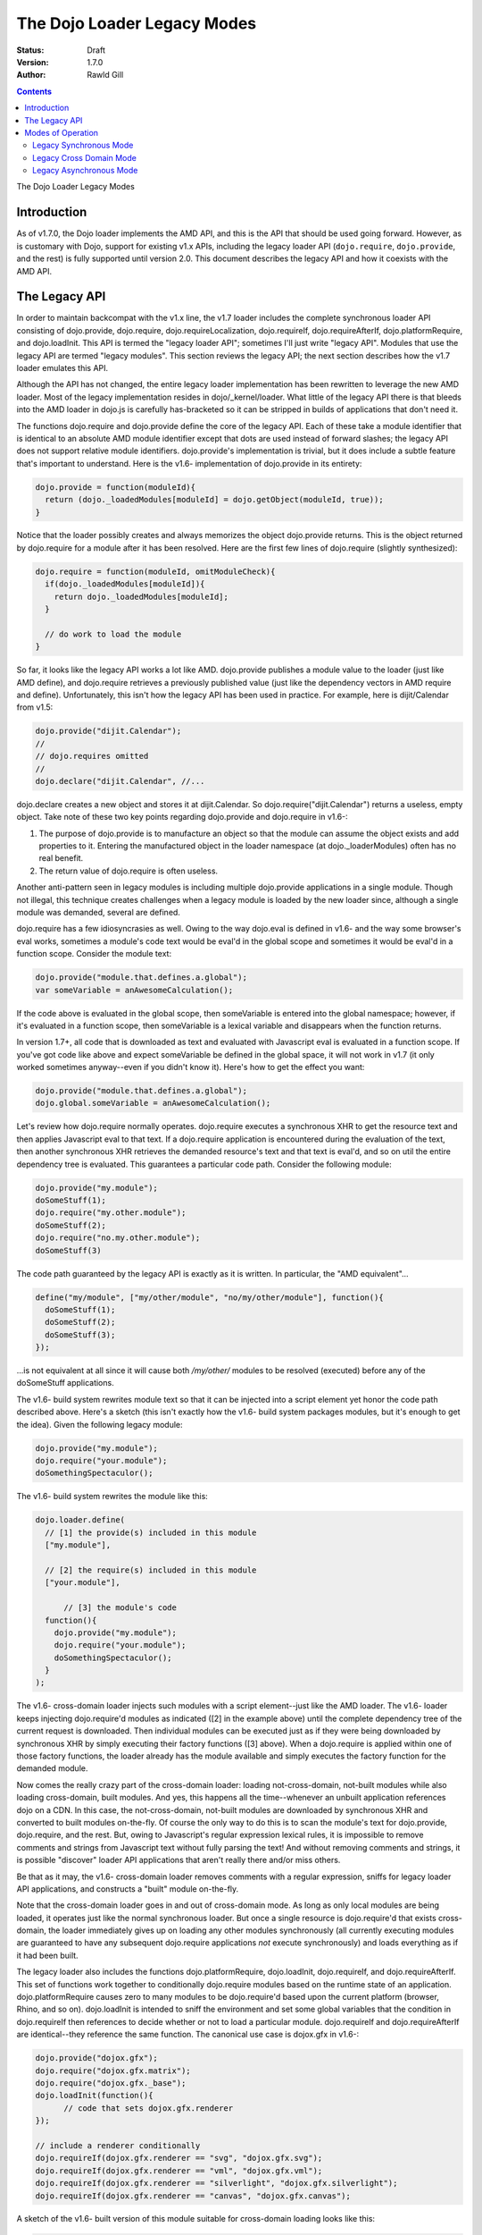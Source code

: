 .. _loader/index/legacy:

The Dojo Loader Legacy Modes
============================

:Status: Draft
:Version: 1.7.0
:Author: Rawld Gill

.. contents::
   :depth: 3

The Dojo Loader Legacy Modes

============
Introduction
============

As of v1.7.0, the Dojo loader implements the AMD API, and this is the API that should be used going forward. However, as
is customary with Dojo, support for existing v1.x APIs, including the legacy loader API (``dojo.require``,
``dojo.provide``, and the rest) is fully supported until version 2.0. This document describes the legacy API and how it
coexists with the AMD API.

==============
The Legacy API
==============

In order to maintain backcompat with the v1.x line, the v1.7 loader includes the complete synchronous loader API
consisting of dojo.provide, dojo.require, dojo.requireLocalization, dojo.requireIf, dojo.requireAfterIf,
dojo.platformRequire, and dojo.loadInit. This API is termed the "legacy loader API"; sometimes I'll just write "legacy
API". Modules that use the legacy API are termed "legacy modules". This section reviews the legacy API; the next section
describes how the v1.7 loader emulates this API.

Although the API has not changed, the entire legacy loader implementation has been rewritten to leverage the new AMD
loader. Most of the legacy implementation resides in dojo/_kernel/loader. What little of the legacy API there is that
bleeds into the AMD loader in dojo.js is carefully has-bracketed so it can be stripped in builds of applications that
don't need it.

The functions dojo.require and dojo.provide define the core of the legacy API. Each of these take a module identifier
that is identical to an absolute AMD module identifier except that dots are used instead of forward slashes; the legacy
API does not support relative module identifiers. dojo.provide's implementation is trivial, but it does include a subtle
feature that's important to understand. Here is the v1.6- implementation of dojo.provide in its entirety:

.. code-block :: javascript

  dojo.provide = function(moduleId){
    return (dojo._loadedModules[moduleId] = dojo.getObject(moduleId, true));
  }

Notice that the loader possibly creates and always memorizes the object dojo.provide returns. This is the object
returned by dojo.require for a module after it has been resolved. Here are the first few lines of dojo.require (slightly
synthesized):

.. code-block :: javascript

  dojo.require = function(moduleId, omitModuleCheck){
    if(dojo._loadedModules[moduleId]){
      return dojo._loadedModules[moduleId];
    }

    // do work to load the module
  }

So far, it looks like the legacy API works a lot like AMD. dojo.provide publishes a module value to the loader (just
like AMD define), and dojo.require retrieves a previously published value (just like the dependency vectors in AMD require
and define). Unfortunately, this isn't how the legacy API has been used in practice. For example, here is dijit/Calendar
from v1.5:

.. code-block :: javascript

  dojo.provide("dijit.Calendar");
  //
  // dojo.requires omitted
  //
  dojo.declare("dijit.Calendar", //...

dojo.declare creates a new object and stores it at dijit.Calendar. So dojo.require("dijit.Calendar") returns a
useless, empty object. Take note of these two key points regarding dojo.provide and dojo.require in v1.6-:

1. The purpose of dojo.provide is to manufacture an object so that the module can assume the object exists and add
   properties to it. Entering the manufactured object in the loader namespace (at dojo._loaderModules) often has no
   real benefit.

2. The return value of dojo.require is often useless.

Another anti-pattern seen in legacy modules is including multiple dojo.provide applications in a single module. Though
not illegal, this technique creates challenges when a legacy module is loaded by the new loader since, although a single
module was demanded, several are defined.

dojo.require has a few idiosyncrasies as well. Owing to the way dojo.eval is defined in v1.6- and the way some browser's eval
works, sometimes a module's code text would be eval'd in the global scope and sometimes it would be eval'd in a function
scope. Consider the module text:

.. code-block :: javascript

  dojo.provide("module.that.defines.a.global");
  var someVariable = anAwesomeCalculation();

If the code above is evaluated in the global scope, then someVariable is entered into the global namespace; however, if
it's evaluated in a function scope, then someVariable is a lexical variable and disappears when the function returns.

In version 1.7+, all code that is downloaded as text and evaluated with Javascript eval is evaluated in a function
scope. If you've got code like above and expect someVariable be defined in the global space, it will not work in v1.7
(it only worked sometimes anyway--even if you didn't know it). Here's how to get the effect you want:

.. code-block :: javascript

  dojo.provide("module.that.defines.a.global");
  dojo.global.someVariable = anAwesomeCalculation();

Let's review how dojo.require normally operates. dojo.require executes a synchronous XHR to get the resource text and
then applies Javascript eval to that text. If a dojo.require application is encountered during the evaluation of the
text, then another synchronous XHR retrieves the demanded resource's text and that text is eval'd, and so on util the
entire dependency tree is evaluated. This guarantees a particular code path. Consider the following module:

.. code-block :: javascript

  dojo.provide("my.module");
  doSomeStuff(1);
  dojo.require("my.other.module");
  doSomeStuff(2);
  dojo.require("no.my.other.module");
  doSomeStuff(3)

The code path guaranteed by the legacy API is exactly as it is written. In particular, the "AMD equivalent"...

.. code-block :: javascript

  define("my/module", ["my/other/module", "no/my/other/module"], function(){
    doSomeStuff(1);
    doSomeStuff(2);
    doSomeStuff(3);
  });

...is not equivalent at all since it will cause both */my/other/* modules to be resolved (executed) before any of the
doSomeStuff applications.

The v1.6- build system rewrites module text so that it can be injected into a script element yet honor the code path
described above. Here's a sketch (this isn't exactly how the v1.6- build system packages modules, but it's enough to get
the idea). Given the following legacy module:

.. code-block :: javascript

  dojo.provide("my.module");
  dojo.require("your.module");
  doSomethingSpectaculor();

The v1.6- build system rewrites the module like this:

.. code-block :: javascript

  dojo.loader.define(
    // [1] the provide(s) included in this module
    ["my.module"],

    // [2] the require(s) included in this module
    ["your.module"],

	// [3] the module's code
    function(){
      dojo.provide("my.module");
      dojo.require("your.module");
      doSomethingSpectaculor();
    }
  );

The v1.6- cross-domain loader injects such modules with a script element--just like the AMD loader. The v1.6- loader
keeps injecting dojo.require'd modules as indicated ([2] in the example above) until the complete dependency tree of the
current request is downloaded. Then individual modules can be executed just as if they were being downloaded by
synchronous XHR by simply executing their factory functions ([3] above). When a dojo.require is applied within one of
those factory functions, the loader already has the module available and simply executes the factory function for the
demanded module.

Now comes the really crazy part of the cross-domain loader: loading not-cross-domain, not-built modules while also
loading cross-domain, built modules. And yes, this happens all the time--whenever an unbuilt application references dojo
on a CDN. In this case, the not-cross-domain, not-built modules are downloaded by synchronous XHR and converted to built
modules on-the-fly. Of course the only way to do this is to scan the module's text for dojo.provide, dojo.require, and
the rest. But, owing to Javascript's regular expression lexical rules, it is impossible to remove comments and strings
from Javascript text without fully parsing the text! And without removing comments and strings, it is possible
"discover" loader API applications that aren't really there and/or miss others.

Be that as it may, the v1.6- cross-domain loader removes comments with a regular expression, sniffs for legacy loader
API applications, and constructs a "built" module on-the-fly.

Note that the cross-domain loader goes in and out of cross-domain mode. As long as only local modules are being loaded,
it operates just like the normal synchronous loader. But once a single resource is dojo.require'd that exists
cross-domain, the loader immediately gives up on loading any other modules synchronously (all currently executing
modules are guaranteed to have any subsequent dojo.require applications *not* execute synchronously) and loads everything
as if it had been built.

The legacy loader also includes the functions dojo.platformRequire, dojo.loadInit, dojo.requireIf, and
dojo.requireAfterIf. This set of functions work together to conditionally dojo.require modules based on the runtime
state of an application. dojo.platformRequire causes zero to many modules to be dojo.require'd based upon the current
platform (browser, Rhino, and so on).  dojo.loadInit is intended to sniff the environment and set some global variables
that the condition in dojo.requireIf then references to decide whether or not to load a particular
module. dojo.requireIf and dojo.requireAfterIf are identical--they reference the same function. The canonical use case
is dojox.gfx in v1.6-:

.. code-block :: javascript

  dojo.provide("dojox.gfx");
  dojo.require("dojox.gfx.matrix");
  dojo.require("dojox.gfx._base");
  dojo.loadInit(function(){
  	// code that sets dojox.gfx.renderer
  });
  
  // include a renderer conditionally
  dojo.requireIf(dojox.gfx.renderer == "svg", "dojox.gfx.svg");
  dojo.requireIf(dojox.gfx.renderer == "vml", "dojox.gfx.vml");
  dojo.requireIf(dojox.gfx.renderer == "silverlight", "dojox.gfx.silverlight");
  dojo.requireIf(dojox.gfx.renderer == "canvas", "dojox.gfx.canvas");

A sketch of the v1.6- built version of this module suitable for cross-domain loading looks like this:

.. code-block :: javascript

  dojo.loadInit(function(){
    // code that sets dojox.gfx.renderer
  });

  dojo.loader.define(
    // [1] the dojo.provide(s) included in this module
    ["dojox.gfx"],
  
    // [2] the dojo.require(s) included in this module
    [
      "dojox.gfx.matrix",
      "dojox.gfx._base",
      [dojox.gfx.renderer == "svg", "dojox.gfx.svg"],
      [dojox.gfx.renderer == "vml", "dojox.gfx.vml"],
      [dojox.gfx.renderer == "silverlight", "dojox.gfx.silverlight"],
      [dojox.gfx.renderer == "canvas", "dojox.gfx.canvas"]
    ],

    // [3] the module's code
    function(){
    }
  );

The cross-domain loader causes the dojo.loadInit argument to be executed before traversing the array that gives the
dojo.requires. Notice that some of the elements in this array are pairs: these represent the dojo.requireIf applications
in the unbuilt module. The cross-domain loader loads the module given by the second item in a pair if the first item is
true.

This kind of built module is also constructed on-the-fly when loading a not-cross-domain, not-built module that includes
dojo.loadInit and/or dojo.require[After]If applications while in cross-domain mode.

There is one last, obscure API contained in the legacy loader to discuss: so-called "multi-version" support. The key
capability of the multi-version machinery is the ability to load two or more independent instances of dojo, dijit,
dojox, or other library(s) expressed in the legacy API on the same page.

Here's how it works. Notice that the legacy API depends on top-level objects (like dojo, dijit, and dojox) existing in
the global namespace. So the machinery must have the ability to "relocate" new instances of a particular top-level
object (say "dojo") to another global name (say "myDojo"). In order for the v1.6- multi-version machinery to work, a
build was required, so each module's text is wrapped by a function ([3] in the previous examples of built
modules). If that function defines parameters with the same name as the top-level object that's been relocated and then
passes the actual renamed object as an argument for that parameter, then the desired effect is achieved. Let's look at
that in code.

Say a client application wants to load a private instance of dojo into the global variable "acmeUtils". Assume for
the moment that dojo magically loads dojo base into the global variable acmeUtils. Here's how the dojo/behavior module
could be rewritten by the build system to relocate it into acmeUtils:

.. code-block :: javascript

  dojo.loader.define(
    // [1] the dojo.provide(s) included in this module
    ["acmeUtils.behavior"],
  
    // [2] the dojo.require(s) included in this module
    [],

    // [3] the module's code
    function(dojo){
      // the dojo/behavior module, completely unedited
	  dojo.behavior = new function(){
        //...
      };
    }
  );

Notice the parameter dojo in the factory function ([3]). So long as the loader applies this factory function to the
global object acmeUtils (remember our opening assumption that dojo was magically relocated from the global object dojo
to the global object acmeUtils), every reference to dojo in the dojo/behavior code will not point to global dojo, but
rather will point to global acmeUtils. And this is precisely how dojo magically relocates dojo into the global
acmeUtils. First the global object acmeUtils is created and then each of the base modules is defined in exactly this
manner.

So, in order to get a new, independent instance of dojo (or dijit or any other top-level object), the client application
must provide a map from top-level reference name (for example, "dojo") to relocated name (for example, "acmeUtils"). The
build system and the loader then work together to relocate the mapped name. The map is called a scope map, and is given
in the configuration variable scopeMap, an array of pairs of (not-relocated-name, relocated-name), that maps a
non-relocated name to a relocated name. scopeMap exists in both version 1.6- and version 1.7+. In the example above,
scopeMap would look like this:

.. code-block :: javascript

  [["dojo", "acmeUtils"]]

Notice that a build is required to make this all work, and scopeMap is a configuration variable set up by the build
application.

As we said in :ref:`Relocating Module Namespaces`, this complexity is not needed when loading multiple instances of AMD packages. If fact, the new
loader can relocate trees of modules by simply setting a configuration variable, and the trees can be built, unbuilt, or
mixed. This feature solves many interoperability problems when mixing and matching several libraries. No other loader
can do this and we're quite proud of this feature.

That concludes a fast and furious review of legacy mode. I devoted more than a chapter to this system in :ref:`my book` if
you want a more-gentle presentation.

==================
Modes of Operation
==================

The v1.7 loader is able to load both legacy modules and AMD modules in the same application. This allows client
applications expressed with the legacy API to use dojo, dijit, and other libraries that have been expressed with the AMD
API. In such cases, the loader must operate synchronously since modules written with the legacy API cannot be loaded
asynchronously. Further, when some or all of the modules are cross domain, the loader can emulate the legacy
cross-domain mode--which is actually asynchronous. Finally, the loader must provide support for injecting legacy
elements with a script element to facilitate cross-domain loading.

The v1.7+ loader has two basic modes of operation:

* asynchronous: modules are loaded asynchronously as per the AMD specification. The loader is put in the asynchronous
  mode by setting the configuration variable async to truthy but not "sync" or "legacyAsync". This mode was described
  in :ref:`The AMD API`.

* legacy: modules are loaded synchronously just like the v1.6- loader. The loader is put in legacy mode by setting the
  configuration variable async to "sync" or "legacyAsync" or falsy; falsy has the same effect as "sync".

The legacy mode has two submodes:

* synchronous: none of the modules reside cross domain so that all of the modules can be retrieved with a
  synchronous XHR transaction

* cross-domain: some or all of the modules reside cross domain so that some or all of the modules must be
  script injected; remember, the loader must load any modules residing cross domain asynchronously because XHR does
  not work for cross domain addresses.

Lastly, the dojo loader is unique and powerful in that it can:

* load either AMD or legacy modules synchronously

* asynchronously load not-cross-domain, not-built, legacy modules (via asynchronous XHR) while in cross-domain mode

* load both AMD modules and legacy modules that have been prepared by the dojo build system while operating in any
  mode.

Yes, that's a lot of combinations. I get tired just writing it down. Let's explore how each mode operates in detail.

Legacy Synchronous Mode
-----------------------

In this mode, everything is loaded synchronously. For synchronous modules there's not much mystery. The module resource
is retrieved with a synchronous XHR transaction and evaluated. The only real different between the v1.7 loader and
previous dojo loaders is how the loader treats the module value.

When dojo.provide is applied to a module identifier, the loader ensures that the named module is created and initialized
with the value given by dojo.getObject(moduleId, true), where moduleId is the module identifier of the given module. Further,
after the module that contained the dojo.provide has completed executing, the loader updates the module value to that
given by dojo.getObject(moduleId). Let's look again at the v1.5 implementation of dijit.Calendar:

.. code-block :: javascript

  dojo.provide("dijit.Calendar");
  //
  // dojo.requires omitted
  //
  dojo.declare("dijit.Calendar", //...
   
When the dojo.provide is applied, the loader will set the value of the module "dijit/Calendar" to
`dojo.getObject("dijit.Calendar", true)`. It is likely that the object does not exist prior to the `dojo.getObject`
application and a new object is manufactured. As discussed previously, the dojo.declare in the module renders this value
useless, and the loader is left holding that useless object. But, when control returns to the loader, it will update the
value of the module "dijit/Calendar" to `dojo.getObject("dijit.Calendar")` which is the correct value. Notice that the
value of the module "dijit/Calendar" is incorrect until the last statement of the module. Fortunately, this should not
be a problem because, semantically, there is no value for the module until that last statement of a module's factory has
been executed.

This same algorithm is applied if a single legacy module contains multiple dojo.provide applications:

.. code-block :: javascript

   dojo.provide("myProject.Button");
   dojo.provide("myProject.CheckButton");
   dojo.provide("myProject.RadioButton");

   dojo.declare("myProject.Button", //...

   dojo.declare("myProject.CheckButton", //...

   dojo.declare("myProject.RadioButton", //...

This resource breaks a lot of rules. It actually describes three modules. And, as is typical, the objects created with
`dojo.provide` are useless. Still, the algorithm described above works. Upon return from evaluating this resource, the
loader will ensure that three modules are entered into the loader namespace ("myProject/Button", "myProject/CheckButton",
and "myProject/RadioButton") and that the value of these three modules is as given by the `dojo.declare` applications, not
the `dojo.provide` applications.

Right about now, you're probably asking why this matters. Here's why: you can now write...

.. code-block :: javascript

  define(
    ["myProject/Button", "myProject/CheckButton", "myProject/RadioButton"],
    function(button, checkButton, radioButton){
  
    // do something spectacular in an AMD module given objects from a synchronous module
  });

So by taking care to ensure synchronous modules are defined in the module space correctly, synchronous modules can
interoperate with AMD modules.

For the most part, implementing the AMD API in synchronous mode is trivial. Just like a synchronous module, the AMD
module resource is resolved by retrieving the resource text via a synchronous XHR transaction. Then the resource text is
evaluated which publishes the (module identifier, dependencies, factory) to the loader. Recall the standard AMD loader
will not attempt to resolve a module by resolving its dependencies and then executing its factory until that module is
demanded. Legacy synchronous mode is not so conservative: the moment the loader is made aware of a module via AMD
define, it will unconditionally recursively resolves the dependency array (left to right, if any) and execute the
factory. require() is handled the same way when it's encountered.

This behavior allows AMD modules to be explicitly injected in an HTML document with <script> elements (that is, <script>
elements written by the programmer, not dynamically injected by the loader). This practice should be avoided, and you
should use the loader to inject modules. Unfortunately enforcing this rule for the v1.x line would break too much code,
hence the behavior when in legacy mode.

The loader also provides for interoperability with synchronous modules. When a synchronous module dojo.require's a
module that happens to be an AMD module, the AMD module is resolved as described above. Of course, synchronous modules
typically don't include code to retrieve AMD module values; further, well-designed AMD modules don't pollute the global
namespace. So, we're in a bit of a bind: the dependent module was defined, but the depending module can't get access to
that dependent module value.

The loader solves this problem by noticing within the `dojo.require` implementation that a module has a value yet the
object associated with the module is undefined. This sounds better in code:

.. code-block :: javascript

  var result = dojoRequire(moduleName);
  if(has("config-publishRequireResult") && !dojo.exists(moduleName) && result!==undefined){
    dojo.setObject(moduleName, result);
  }

The `dojoRequire(modulename)` application causes the loader to resolved the module `moduleName`. Upon return it pushes
the value of the module into the Javascript object given by module name if and only if that object is undefined. This
algorithm my be suppressed by setting the has feature "config-publishRequireResult" to falsy; this feature is true by
default.

Legacy Cross Domain Mode
------------------------

This mode is tricky. Indeed, cross-domain loading has been the subject of much head-banging over the years. I'm not sure
I completely buy into it's utility. If you're doing development, you're going to need to download the source version of
the Dojo Toolkit and work off a local environment; ergo, no cross domain problems. Once you're ready to deploy, do a
build which results in converting the application to a 100% AMD-compliant set of modules that can be loaded
asynchronously. Then you can and use one of the CDNs to load the dojo and dijit libraries leaving just your application
code for your own server. Everything is loaded asynchronously via script injection so there's no cross-domain XHR
limitations.

But, if you have a use case that you just can't do without (or are curious), take a deep breath, here we go.

The loader enters cross-domain mode when it's in synchronous mode and a module is requested that resides cross domain and
therefore can't be loaded by XHR. When the loader shifts into cross-domain mode, the follow processes are put in place:

* any module resource that can be downloaded via XHR is downloaded as such (asynchronously), then the source code is
  converted to an AMD module resource on the fly and the newly converted resource is evaluated. This publishes a
  (module-identifier, dependencies, factory) to the loader for the given module just as if it had been an AMD module
  all along.

* any module resource that resides cross-domain is script injected. Such resources are expected to be AMD modules. Of
  course there is no way for the loader to enforce this, and some synchronous modules will load correctly--depending
  upon how they are expressed.

* once all requested modules have been downloaded, then and only then is the dependency tree of the whole batch
  traced, causing all modules to be resolved. Notice this process is different than AMD asynchronous mode which
  executes modules as soon a possible. However, this is the algorithm that's been in place with the dojo cross domain
  loader for v1.x line and it's not going to change.

One thing to notice is that the moment the loader enters cross-domain mode, even legacy modules start executing
asynchronously. So, if the loader happens to be in the middle of tracing the dependency tree implied by several
inter-dependent legacy modules, any further dojo.require applications will cause a module to be downloaded (if it's not
already on board), but will return immediately without executing the module. Version 1.6- also exhibited this behavior.

The conversion process used to convert an unbuilt legacy module to an AMD module is given as follows (the module being
converted is termed the "reference module" in the description that follows):

1. The text of the reference module is analyzed by first removing all comments with a regular expression. The regular
   expression has been in place for many versions, but is far from perfect and can be fooled (e.g., when Javascript
   comment delimiters are contained in strings). For the record, the regular expression used to find comments is
   ```/(\/\*([\s\S]*?)\*\/|\/\/(.*)$)/mg```. The comment-filtered text is then scanned for the legacy loader
   functions. When found, the text of each loadInit application is aggregated to a single string and the text to all
   other legacy API applications is aggregated to another string.

2. A dojo/loadInit plugin resource is constructed on-the-fly; I'll describe how dojo/loadInit works below. The resource
   is itself a module that defines an object with two properties:

     * names: the list of names given by the scope map associated with the particular instance of dojo that is
       referenced by the module.

     * def: a function that defines a parameter list with parameter names given by names (as described above) and
       consists of code defined by the aggregated loadInit applications concatenated with the aggregated other
       applications.

3. An AMD module is constructed on-the-fly as shown below. <names> is the list of names given by the scope map;
   <names-mapped-to-proper-module-names> is the list of module identifiers indicated by names, computed with respect
   to the reference module; <uid> references the dojo/loadInit plugin module resource constructed in Step 2.

.. code-block :: javascript

  define([/*<names-mapped-to-proper-module-names>*/, "dojo/loadInit!/*<uid>*/"], function(/*<names>*/){
    //
    // original module text goes here...
    //
    // however, each dojo.loadInit application is prefixed with "0 &&"; this prevents dojo.loadInit from executing
    // for example...
    0 && dojo.loadInit(function(){
      //...
    });
  })

The key to this algorithm is the magical dojo/loadInit plugin. Recall how plugins work. When a plugin resource is found
in a dependency vector, the plugin module is loaded and passed the text to the right of the !. The plugin module then
reports back to the loader when the work implied by the text to the right of the ! has been completed. In our case, the
text to the right points to a module that was constructed in Step 2 the looks like this:

.. code-block :: javascript

  define(/*<uid>*/, {
    names:
      // (array of strings) the list of names given by the scope map associated with the
      // particular instance of dojo referenced by the reference module

    def:
	  function(/* names as described above */) {
        // aggregated loadInit applications concatenated with the aggregated other applications
	  }
  });

When the dojo/loadInit is given an identifier (the text to the right of the !), it retrieves (via AMD require) that
module definition given by that identifier. Next, dojo/loadInit hijacks the methods dojo.require, dojo.provide, and
dojo.requireLocalization with temporary versions of those methods that allow the dojo/loadInit plugin to sniff and
remember the dojo.required/provided module identifiers. If multiple instances of dojo are defined, the instance of dojo
referenced by the reference module is hijacked. It's not necessary to hijack dojo.require[After]If or dojo.platform
require since these functions are nothing more than syntax sugar for dojo.require and ultimately result in dojo.require
being called.

Next, dojo/loadInit evaluates the code given by def, passing the proper objects to match the parameters given by
names. This causes dojo.loadInit to execute all callbacks (if any), and all dojo.require[After]If applications to
evaluate their conditions and possibly demand additional modules. Upon return from the evaluation, dojo/loadInit is left
with a set of dojo.require'd module identifiers that it sniffed which indicate the modules dojo.require'd by the
reference module. Also, dojo.provided'd sniffed module identifiers are noted to "have arrived" to prevent any attempt at
downloading such modules. This is particularly important when a legacy module dojo.provide's several modules.

Notice what has happened, dojo/loadInit has arranged to execute all of the legacy loader API applications found in the
reference module. But, instead of actually loading and executing any dojo.require'd modules, the dojo/loadInit simply
recorded the module identifiers the reference module would have loaded had the real legacy API not been hijacked. Now,
dojo/loadInit can use this information to arrange for the necessary modules to be downloaded.

After restoring the hijacked methods to their original state, dojo/loadInit downloads the set of modules that the
reference module will dojo.require when it is finally evaluated. Remember, we're dealing with a legacy module here, so
these modules must be downloaded, but not executed, before attempting to execute the reference module. For this task, we
turn to another specialized plugin, dojo/require.

dojo/require expects a comma-separated list of module identifiers to be passed in its id argument. It then downloads all
of the indicated modules. If the modules are cross-domain, then they must be built and therefore in the AMD
format. Downloading AMD modules does not imply executing them so all is good. However, if they are not-cross-domain,
then they may be unbuilt and are therefore downloaded by asynchronous XHR as text and converted to an AMD module
on-the-fly (if necessary) just like the reference module. Once dojo/require detects that all requested modules have
arrived for any self-contained module tree, it signals the requesting module by calling the loaded function. Notice
carefully, that dojo/require does not signal until an entire tree of modules is on board because once the loader starts
executing a legacy synchronous code path, it must be able to complete that code path without interruption.

After dojo/require signals dojo/loadInit that all requested modules are on board, dojo/loadInit signals the reference
module. The reference module can now execute its factory function which contains the original legacy module's code with
the exception that all dojo.loadInit applications (if any) will be passed over since they have all be prefixed with 0
&&. Since dojo/loadInit and dojo/require have worked together to guarantee all modules dojo.require'd in that code are
already on board, the code will execute without interruption--just as if the whole process had occurred synchronously and
nothing was cross-domain.

This design has so much indirection and recursion, it's instructive to trace through an example to get the idea. Let's
assume a scope map of [["dojo", "myDojo"]] and the legacy module "my.module" looks like this:

.. code-block :: javascript

  dojo.provide("my.module");
  dojo.require("your.module");
  dojo.loadInit(function(){
	dojo.getObject("my.module", true);
    if(document.someMagicSomthing){
      my.module.switch = 1;
    }else{
      my.module.switch = 2;
    }
  });
  dojo.requireIf(my.module.switch==1, my.module1);
  dojo.requireIf(my.module.switch==2, my.module2);
  doSomethingAwesome();

The conversion process would construct a loadInit module and rewrite my.module into one evaluable string that looks like
this:

.. code-block :: javascript

  define('*loadInit_8',{
    names:["dojo",],
    def:function(dojo){
      dojo.provide("my.module");
      dojo.require("your.module");
      dojo.loadInit(function(){
      dojo.getObject("my.module", true);
        if(document.someMagicSomthing){
          my.module.switch = 1;
        }else{
          my.module.switch = 2;
        }
      });
      dojo.requireIf(my.module.switch==1, my.module1);
      dojo.requireIf(my.module.switch==2, my.module2);
  });

  // rewritten my.module
  define(["myDojo","dojo/loadInit!*loadInit_8"], function(dojo){
    dojo.provide("my.module");
    dojo.require("your.module");
    0 && dojo.loadInit(function(){
  	dojo.getObject("my.module", true);
      if(document.someMagicSomthing){
        my.module.switch = 1;
      }else{
        my.module.switch = 2;
      }
    });
    dojo.requireIf(my.module.switch==1, my.module1);
    dojo.requireIf(my.module.switch==2, my.module2);
    doSomethingAwesome();
  });

Since my.module was demanded, the loader will attempt to resolve its dependency list and then run its factory
function. This causes dojo/loadInit to resolve ``"\*loadInit_8"`` (the loader guarantees this is a unique synthetic module
identifier). In doing so, dojo/loadInit causes the def function to be executed, passing the value of the global myDojo
object. This causes the dojo.loadInit function contained in the def function to be executed. Let's assume
document.someMagicSomething has a value of 1. This will cause the loadInit callback to set my.module.switch to 1. As the
def function continues executing, it notes:

* the module dojo.provide's "my.module"

* the module dojo.require's "your.module" and "my.module1" (via the dojo.requireIf)

The loadInit function then AMD requires...

.. code-block :: javascript

  require(["dojo/require!your/module,my/module"], function(){
    loaded(1); //this is the loaded for the original call to dojo/loadInit!*loadInit_8
  });

When dojo/require signals it has completed its work, the modules your/module and my/module--and the entire
dependency tree implied by those modules--is guaranteed to be downloaded. dojo/require signals
dojo/loadInit!*loadInit_8, which signal my/module, which releases the loader to execute my/module's factory
function. There the original legacy code is executed normally except that all dojo.loadInit applications are effectively
removed (notice the 0 &&) and all dojo.required modules are already on board.

Did I say it was tricky?

Legacy Asynchronous Mode
------------------------

Notice one awesome feature of the example just given: the unbuilt legacy module my.module used a relocated dojo. This
was possible because the loader was in legacy cross-domain mode which caused not-built, not-cross-domain modules to be
built on-the-fly. If desired, you can put the loader in this mode permanently by setting the configuration variable
async to "legacyAsync". In this mode, the loader is permanently in legacy cross-domain, whether or not it encountered a
module that resided cross-domain. This implies that all not-cross-domain modules are built on-the-fly (if necessary),
which allows accessing relocated module trees from unbuilt legacy modules.
